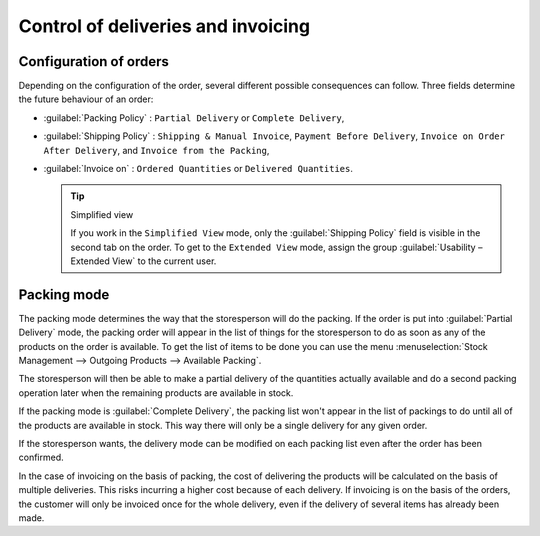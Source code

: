 
Control of deliveries and invoicing
===================================

Configuration of orders
-----------------------

.. index:: 
   pair: control; delivery
   pair: control; invoicing

Depending on the configuration of the order, several different possible consequences can follow.
Three fields determine the future behaviour of an order:

* :guilabel:`Packing Policy` : ``Partial Delivery`` or ``Complete Delivery``,

* :guilabel:`Shipping Policy` : ``Shipping & Manual Invoice``, ``Payment Before Delivery``,
  ``Invoice on Order After Delivery``, and ``Invoice from the Packing``,

* :guilabel:`Invoice on` : ``Ordered Quantities`` or ``Delivered Quantities``.

  .. tip::  Simplified view

     If you work in the ``Simplified View`` mode, only the :guilabel:`Shipping Policy` field is visible
     in the second tab on the order.
     To get to the ``Extended View`` mode, assign the group :guilabel:`Usability – Extended View` to the current
     user.

Packing mode
------------

The packing mode determines the way that the storesperson will do the packing. If the order is put
into :guilabel:`Partial Delivery` mode, the packing order will appear in the list of things for the
storesperson to do as soon as any of the products on the order is available. To get the list of
items to be done you can use the menu :menuselection:`Stock Management --> Outgoing Products -->
Available Packing`.

The storesperson will then be able to make a partial delivery of the quantities actually available
and do a second packing operation later when the remaining products are available in stock.

If the packing mode is :guilabel:`Complete Delivery`, the packing list won't appear in the list of
packings to do until all of the products are available in stock. This way there will only be a
single delivery for any given order.

If the storesperson wants, the delivery mode can be modified on each packing list even after the
order has been confirmed.

In the case of invoicing on the basis of packing, the cost of delivering the products will be
calculated on the basis of multiple deliveries. This risks incurring a higher cost because of
each delivery. If invoicing is on the basis of the orders, the customer will only be invoiced
once for the whole delivery, even if the delivery of several items has already been made.

.. Copyright © Open Object Press. All rights reserved.

.. You may take electronic copy of this publication and distribute it if you don't
.. change the content. You can also print a copy to be read by yourself only.

.. We have contracts with different publishers in different countries to sell and
.. distribute paper or electronic based versions of this book (translated or not)
.. in bookstores. This helps to distribute and promote the OpenERP product. It
.. also helps us to create incentives to pay contributors and authors using author
.. rights of these sales.

.. Due to this, grants to translate, modify or sell this book are strictly
.. forbidden, unless Tiny SPRL (representing Open Object Press) gives you a
.. written authorisation for this.

.. Many of the designations used by manufacturers and suppliers to distinguish their
.. products are claimed as trademarks. Where those designations appear in this book,
.. and Open Object Press was aware of a trademark claim, the designations have been
.. printed in initial capitals.

.. While every precaution has been taken in the preparation of this book, the publisher
.. and the authors assume no responsibility for errors or omissions, or for damages
.. resulting from the use of the information contained herein.

.. Published by Open Object Press, Grand Rosière, Belgium
